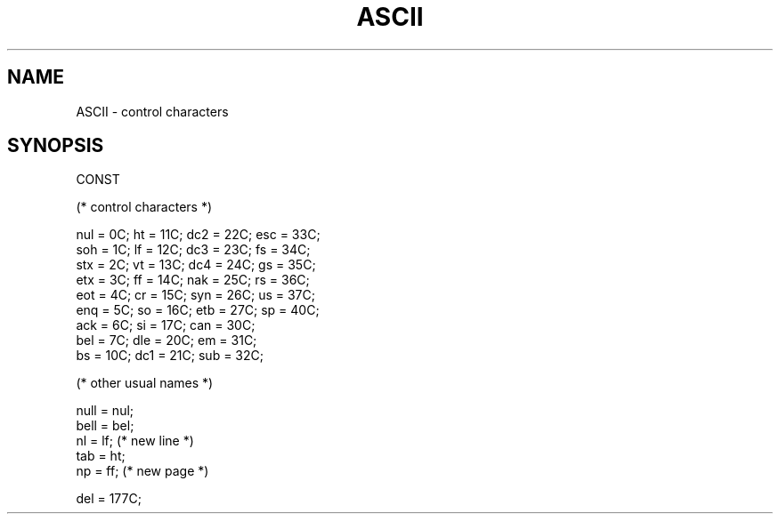 .TH ASCII 3MOD "local:Borchert"
.SH NAME
ASCII \- control characters
.SH SYNOPSIS
.DS
CONST

   (* control characters *)

   nul = 0C;   ht  = 11C;  dc2 = 22C;  esc = 33C;  
   soh = 1C;   lf  = 12C;  dc3 = 23C;  fs  = 34C;  
   stx = 2C;   vt  = 13C;  dc4 = 24C;  gs  = 35C;  
   etx = 3C;   ff  = 14C;  nak = 25C;  rs  = 36C;  
   eot = 4C;   cr  = 15C;  syn = 26C;  us  = 37C;  
   enq = 5C;   so  = 16C;  etb = 27C;  sp  = 40C;  
   ack = 6C;   si  = 17C;  can = 30C;  
   bel = 7C;   dle = 20C;  em  = 31C;  
   bs  = 10C;  dc1 = 21C;  sub = 32C;  

   (* other usual names *)

   null = nul;
   bell = bel;
   nl   = lf; (* new line *)
   tab  = ht;
   np   = ff; (* new page *)

   del  = 177C;
.DE
